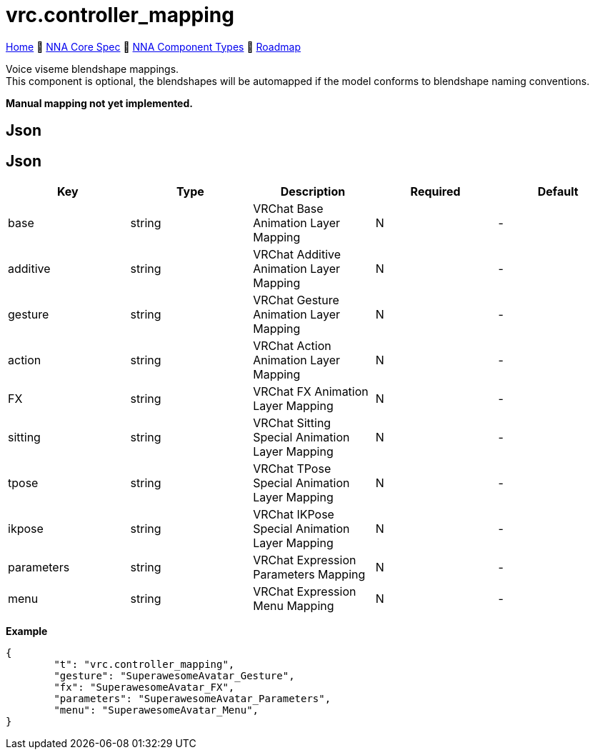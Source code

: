 // Licensed under CC-BY-4.0 (<https://creativecommons.org/licenses/by/4.0/>)

= vrc.controller_mapping
:homepage: https://github.com/emperorofmars/stf
:keywords: nna, 3d, fbx, extension, fileformat, format, interchange, interoperability
:hardbreaks-option:
:idprefix:
:idseparator: -
:library: Asciidoctor
:table-caption!:
ifdef::env-github[]
:tip-caption: :bulb:
:note-caption: :information_source:
endif::[]

link:../../readme.adoc[Home] 🔶 link:../../nna_spec.adoc[NNA Core Spec] 🔶 link:../../nna_component_types.adoc[NNA Component Types] 🔶 link:../../roadmap.adoc[Roadmap]

Voice viseme blendshape mappings.
This component is optional, the blendshapes will be automapped if the model conforms to blendshape naming conventions.

**Manual mapping not yet implemented.**

== Json
== Json
[caption=,title=""]
[cols=5*]
|===
| Key | Type | Description | Required | Default

| base | string | VRChat Base Animation Layer Mapping | N | -
| additive | string | VRChat Additive Animation Layer Mapping | N | -
| gesture | string | VRChat Gesture Animation Layer Mapping | N | -
| action | string | VRChat Action Animation Layer Mapping | N | -
| FX | string | VRChat FX Animation Layer Mapping | N | -
| sitting | string | VRChat Sitting Special Animation Layer Mapping | N | -
| tpose | string | VRChat TPose Special Animation Layer Mapping | N | -
| ikpose | string | VRChat IKPose Special Animation Layer Mapping | N | -
| parameters | string | VRChat Expression Parameters Mapping | N | -
| menu | string | VRChat Expression Menu Mapping | N | -
|===

**Example**
[,json]
----
{
	"t": "vrc.controller_mapping",
	"gesture": "SuperawesomeAvatar_Gesture",
	"fx": "SuperawesomeAvatar_FX",
	"parameters": "SuperawesomeAvatar_Parameters",
	"menu": "SuperawesomeAvatar_Menu",
}
----
